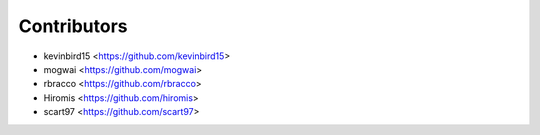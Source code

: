 ============
Contributors
============

* kevinbird15 <https://github.com/kevinbird15>
* mogwai <https://github.com/mogwai>
* rbracco <https://github.com/rbracco>
* Hiromis <https://github.com/hiromis>
* scart97 <https://github.com/scart97>
